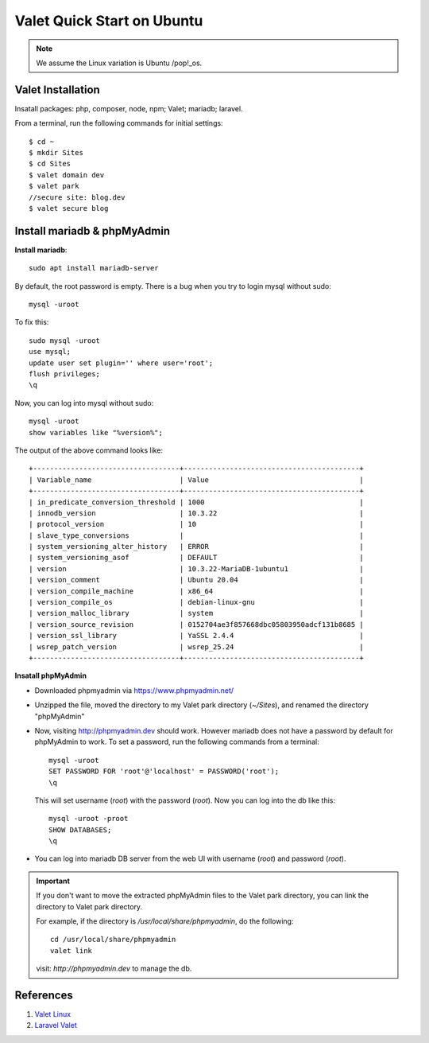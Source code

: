 .. _valet:

Valet Quick Start on Ubuntu
=============================

.. note:: We assume the Linux variation is Ubuntu /pop!_os.

Valet Installation
-------------------
Insatall packages: php, composer, node, npm; Valet; mariadb; laravel.

From a terminal, run the following commands for initial settings::

  $ cd ~
  $ mkdir Sites
  $ cd Sites
  $ valet domain dev
  $ valet park
  //secure site: blog.dev
  $ valet secure blog
  
Install mariadb & phpMyAdmin
------------------------------
**Install mariadb**::

  sudo apt install mariadb-server

By default, the root password is empty. 
There is a bug when you try to login mysql without sudo::

  mysql -uroot

To fix this::

  sudo mysql -uroot
  use mysql;
  update user set plugin='' where user='root';
  flush privileges;
  \q

Now, you can log into mysql without sudo::

  mysql -uroot
  show variables like "%version%";

The output of the above command looks like::

  +-----------------------------------+------------------------------------------+
  | Variable_name                     | Value                                    |
  +-----------------------------------+------------------------------------------+
  | in_predicate_conversion_threshold | 1000                                     |
  | innodb_version                    | 10.3.22                                  |
  | protocol_version                  | 10                                       |
  | slave_type_conversions            |                                          |
  | system_versioning_alter_history   | ERROR                                    |
  | system_versioning_asof            | DEFAULT                                  |
  | version                           | 10.3.22-MariaDB-1ubuntu1                 |
  | version_comment                   | Ubuntu 20.04                             |
  | version_compile_machine           | x86_64                                   |
  | version_compile_os                | debian-linux-gnu                         |
  | version_malloc_library            | system                                   |
  | version_source_revision           | 0152704ae3f857668dbc05803950adcf131b8685 |
  | version_ssl_library               | YaSSL 2.4.4                              |
  | wsrep_patch_version               | wsrep_25.24                              |
  +-----------------------------------+------------------------------------------+

**Insatall phpMyAdmin**

- Downloaded phpmyadmin via https://www.phpmyadmin.net/
- Unzipped the file, moved the directory to my Valet park directory (`~/Sites`), and renamed the directory "phpMyAdmin"
- Now, visiting http://phpmyadmin.dev should work. However mariadb does not have a password by default for phpMyAdmin to work. To set a password, run the following commands from a terminal::
    
    mysql -uroot
    SET PASSWORD FOR 'root'@'localhost' = PASSWORD('root');
    \q

  This will set username (`root`) with the password (`root`). Now you can log into the db like this::

    mysql -uroot -proot
    SHOW DATABASES;
    \q

- You can log into mariadb DB server from the web UI with username (`root`) and password (`root`).

.. important:: 
  If you don't want to move the extracted phpMyAdmin files to the Valet park directory, you can link the directory to Valet park directory.

  For example, if the directory is `/usr/local/share/phpmyadmin`, do the following::

    cd /usr/local/share/phpmyadmin
    valet link

  visit: `http://phpmyadmin.dev` to manage the db.

References
----------------
1. `Valet Linux <https://cpriego.github.io/valet-linux/>`_
#. `Laravel Valet <https://laravel.com/docs/7.x/valet>`_